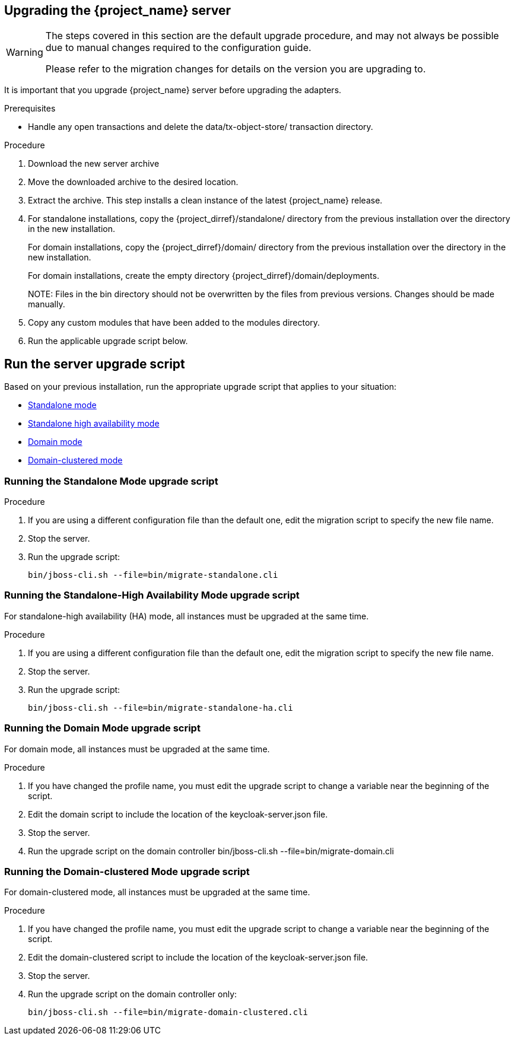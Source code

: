 [[_install_new_version]]

== Upgrading the {project_name} server

[WARNING]
====
The steps covered in this section are the default upgrade procedure, and may not always be possible due to manual changes required to the configuration guide.

Please refer to the migration changes for details on the version you are upgrading to.
====

It is important that you upgrade {project_name} server before upgrading the adapters.

.Prerequisites
* Handle any open transactions and delete the data/tx-object-store/ transaction directory.

.Procedure
. Download the new server archive
. Move the downloaded archive to the desired location.
. Extract the archive. This step installs a clean instance of the latest {project_name} release.
. For standalone installations, copy the {project_dirref}/standalone/ directory from the previous installation over the
  directory in the new installation.
+
For domain installations, copy the {project_dirref}/domain/ directory from the previous installation over the directory
in the new installation.
+
For domain installations, create the empty directory {project_dirref}/domain/deployments.
+
NOTE:
Files in the bin directory should not be overwritten by the files from previous versions. Changes should be made manually.

. Copy any custom modules that have been added to the modules directory.
. Run the applicable upgrade script below.

[id="upgrade-script"]
== Run the server upgrade script

Based on your previous installation, run the appropriate upgrade script that applies to your situation:

ifeval::[{project_product}==true]
* xref:rpm-upgrade[RPM distribution]
endif::[]
* xref:standalone-mode[Standalone mode]
* xref:standalone-ha[Standalone high availability mode]
* xref:domain-mode[Domain mode]
* xref:domain-clustered[Domain-clustered mode]

ifeval::[{project_product}==true]

[id="rpm-upgrade"]
=== Run the RPM distribution script

.Prerequisites
* Handle any open transactions and delete the /var/opt/rh/rh-sso7/lib/keycloak/standalone/data/tx-object-store/ transaction directory.

.Procedure

. Make sure you have subscribed to the proper repositories containing JBOSS EAP and {project_name}.
+
For Red Hat Enterprise Linux 7:
+
 subscription-manager repos --enable=rh-sso-7.5-for-rhel-7-x86_64-rpms
+
For Red Hat Enterprise Linux 8:
+
 subscription-manager repos --enable=rh-sso-7.5-for-rhel-8-x86_64-rpms
+
[NOTE]
====
To disable older product repositories for both JBOSS EAP and {project_name} use:

 subscription-manager repos --disable=<OLDER_PRODUCT_REPO>

To check the repositories use:

 yum repolist
====
. The RPM upgrade process will not replace any of your modified configuration files, and will instead create .rpmnew files for the default configuration of the new {project_name} version.
+
To activate any new features in the new release, such as new subsystems, you must manually merge each .rpmnew file into your existing configuration files
+
. Copy any custom modules that have been added to the modules directory.
. Run the applicable upgrade script as described below.
+
[NOTE]
====
{project_name} RPM server distribution is using

`{project_dirref}=/opt/rh/rh-sso7/root/usr/share/keycloak`

Use it when calling migration scripts below.
====
endif::[]

[id="standalone-mode"]
=== Running the Standalone Mode upgrade script

.Procedure

. If you are using a different configuration file than the default one, edit the migration script to specify the new file name.
. Stop the server.
. Run the upgrade script:

 bin/jboss-cli.sh --file=bin/migrate-standalone.cli

[id="standalone-ha"]
=== Running the Standalone-High Availability Mode upgrade script
For standalone-high availability (HA) mode, all instances must be upgraded at the same time.

.Procedure
. If you are using a different configuration file than the default one, edit the migration script to specify the new file name.
. Stop the server.
. Run the upgrade script:

 bin/jboss-cli.sh --file=bin/migrate-standalone-ha.cli

[id="domain-mode"]
=== Running the Domain Mode upgrade script
For domain mode, all instances must be upgraded at the same time.

.Procedure

. If you have changed the profile name, you must edit the upgrade script to change a variable near the beginning of the script.
. Edit the domain script to include the location of the keycloak-server.json file.
. Stop the server.
. Run the upgrade script on the domain controller
 bin/jboss-cli.sh --file=bin/migrate-domain.cli

[id="domain-clustered"]
=== Running the Domain-clustered Mode upgrade script
For domain-clustered mode, all instances must be upgraded at the same time.

.Procedure

. If you have changed the profile name, you must edit the upgrade script to change a variable near the beginning of the script.
. Edit the domain-clustered script to include the location of the keycloak-server.json file.
. Stop the server.
. Run the upgrade script on the domain controller only:

 bin/jboss-cli.sh --file=bin/migrate-domain-clustered.cli
